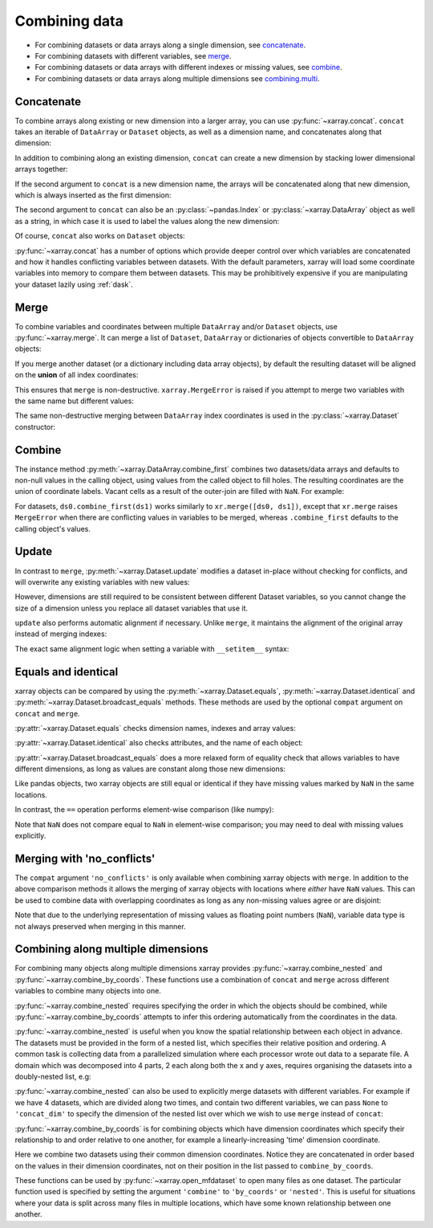 .. _combining data:

Combining data
--------------

.. ipython:: python
    :suppress:

    import numpy as np
    import pandas as pd
    import xarray as xr

    np.random.seed(123456)

* For combining datasets or data arrays along a single dimension, see concatenate_.
* For combining datasets with different variables, see merge_.
* For combining datasets or data arrays with different indexes or missing values, see combine_.
* For combining datasets or data arrays along multiple dimensions see combining.multi_.

.. _concatenate:

Concatenate
~~~~~~~~~~~

To combine arrays along existing or new dimension into a larger array, you
can use :py:func:`~xarray.concat`. ``concat`` takes an iterable of ``DataArray``
or ``Dataset`` objects, as well as a dimension name, and concatenates along
that dimension:

.. ipython:: python

    da = xr.DataArray(np.arange(6).reshape(2, 3), [("x", ["a", "b"]), ("y", [10, 20, 30])])
    da.isel(y=slice(0, 1)) # same as da[:, :1]
    # This resembles how you would use np.concatenate:
    xr.concat([da[:, :1], da[:, 1:]], dim="y")
    # For more freindly pandas-like indexing you can use:
    xr.concat([da.isel(y=slice(0, 1)), da.isel(y=slice(1, None))], dim="y")

In addition to combining along an existing dimension, ``concat`` can create a
new dimension by stacking lower dimensional arrays together:

.. ipython:: python

    da.sel(x="a")
    xr.concat([da.isel(x=0), da.isel(x=1)], "x")

If the second argument to ``concat`` is a new dimension name, the arrays will
be concatenated along that new dimension, which is always inserted as the first
dimension:

.. ipython:: python

    xr.concat([da.isel(x=0), da.isel(x=1)], "new_dim")

The second argument to ``concat`` can also be an :py:class:`~pandas.Index` or
:py:class:`~xarray.DataArray` object as well as a string, in which case it is
used to label the values along the new dimension:

.. ipython:: python

    xr.concat([da.isel(x=0), da.isel(x=1)], pd.Index([-90, -100], name="new_dim"))

Of course, ``concat`` also works on ``Dataset`` objects:

.. ipython:: python

    ds = da.to_dataset(name="foo")
    xr.concat([ds.sel(x="a"), ds.sel(x="b")], "x")

:py:func:`~xarray.concat` has a number of options which provide deeper control
over which variables are concatenated and how it handles conflicting variables
between datasets. With the default parameters, xarray will load some coordinate
variables into memory to compare them between datasets. This may be prohibitively
expensive if you are manipulating your dataset lazily using :ref:`dask`.

.. _merge:

Merge
~~~~~

To combine variables and coordinates between multiple ``DataArray`` and/or
``Dataset`` objects, use :py:func:`~xarray.merge`. It can merge a list of
``Dataset``, ``DataArray`` or dictionaries of objects convertible to
``DataArray`` objects:

.. ipython:: python

    xr.merge([ds, ds.rename({"foo": "bar"})])
    xr.merge([xr.DataArray(n, name="var%d" % n) for n in range(5)])

If you merge another dataset (or a dictionary including data array objects), by
default the resulting dataset will be aligned on the **union** of all index
coordinates:

.. ipython:: python

    other = xr.Dataset({"bar": ("x", [1, 2, 3, 4]), "x": list("abcd")})
    xr.merge([ds, other])

This ensures that ``merge`` is non-destructive. ``xarray.MergeError`` is raised
if you attempt to merge two variables with the same name but different values:

.. ipython::

    @verbatim
    In [1]: xr.merge([ds, ds + 1])
    MergeError: conflicting values for variable 'foo' on objects to be combined:
    first value: <xarray.Variable (x: 2, y: 3)>
    array([[ 0.4691123 , -0.28286334, -1.5090585 ],
           [-1.13563237,  1.21211203, -0.17321465]])
    second value: <xarray.Variable (x: 2, y: 3)>
    array([[ 1.4691123 ,  0.71713666, -0.5090585 ],
           [-0.13563237,  2.21211203,  0.82678535]])

The same non-destructive merging between ``DataArray`` index coordinates is
used in the :py:class:`~xarray.Dataset` constructor:

.. ipython:: python

    xr.Dataset({"a": da.isel(x=slice(0, 1)), "b": da.isel(x=slice(1, 2))})

.. _combine:

Combine
~~~~~~~

The instance method :py:meth:`~xarray.DataArray.combine_first` combines two
datasets/data arrays and defaults to non-null values in the calling object,
using values from the called object to fill holes.  The resulting coordinates
are the union of coordinate labels. Vacant cells as a result of the outer-join
are filled with ``NaN``. For example:

.. ipython:: python

    ar0 = xr.DataArray([[0, 0], [0, 0]], [("x", ["a", "b"]), ("y", [-1, 0])])
    ar1 = xr.DataArray([[1, 1], [1, 1]], [("x", ["b", "c"]), ("y", [0, 1])])
    ar0.combine_first(ar1)
    ar1.combine_first(ar0)

For datasets, ``ds0.combine_first(ds1)`` works similarly to
``xr.merge([ds0, ds1])``, except that ``xr.merge`` raises ``MergeError`` when
there are conflicting values in variables to be merged, whereas
``.combine_first`` defaults to the calling object's values.

.. _update:

Update
~~~~~~

In contrast to ``merge``, :py:meth:`~xarray.Dataset.update` modifies a dataset
in-place without checking for conflicts, and will overwrite any existing
variables with new values:

.. ipython:: python

    ds.update({"space": ("space", [10.2, 9.4, 3.9])})

However, dimensions are still required to be consistent between different
Dataset variables, so you cannot change the size of a dimension unless you
replace all dataset variables that use it.

``update`` also performs automatic alignment if necessary. Unlike ``merge``, it
maintains the alignment of the original array instead of merging indexes:

.. ipython:: python

    ds.update(other)

The exact same alignment logic when setting a variable with ``__setitem__``
syntax:

.. ipython:: python

    ds["baz"] = xr.DataArray([9, 9, 9, 9, 9], coords=[("x", list("abcde"))])
    ds.baz

Equals and identical
~~~~~~~~~~~~~~~~~~~~

xarray objects can be compared by using the :py:meth:`~xarray.Dataset.equals`,
:py:meth:`~xarray.Dataset.identical` and
:py:meth:`~xarray.Dataset.broadcast_equals` methods. These methods are used by
the optional ``compat`` argument on ``concat`` and ``merge``.

:py:attr:`~xarray.Dataset.equals` checks dimension names, indexes and array
values:

.. ipython:: python

    arr.equals(arr.copy())

:py:attr:`~xarray.Dataset.identical` also checks attributes, and the name of each
object:

.. ipython:: python

    arr.identical(arr.rename("bar"))

:py:attr:`~xarray.Dataset.broadcast_equals` does a more relaxed form of equality
check that allows variables to have different dimensions, as long as values
are constant along those new dimensions:

.. ipython:: python

    left = xr.Dataset(coords={"x": 0})
    right = xr.Dataset({"x": [0, 0, 0]})
    left.broadcast_equals(right)

Like pandas objects, two xarray objects are still equal or identical if they have
missing values marked by ``NaN`` in the same locations.

In contrast, the ``==`` operation performs element-wise comparison (like
numpy):

.. ipython:: python

    arr == arr.copy()

Note that ``NaN`` does not compare equal to ``NaN`` in element-wise comparison;
you may need to deal with missing values explicitly.

.. _combining.no_conflicts:

Merging with 'no_conflicts'
~~~~~~~~~~~~~~~~~~~~~~~~~~~

The ``compat`` argument ``'no_conflicts'`` is only available when
combining xarray objects with ``merge``. In addition to the above comparison
methods it allows the merging of xarray objects with locations where *either*
have ``NaN`` values. This can be used to combine data with overlapping
coordinates as long as any non-missing values agree or are disjoint:

.. ipython:: python

    ds1 = xr.Dataset({"a": ("x", [10, 20, 30, np.nan])}, {"x": [1, 2, 3, 4]})
    ds2 = xr.Dataset({"a": ("x", [np.nan, 30, 40, 50])}, {"x": [2, 3, 4, 5]})
    xr.merge([ds1, ds2], compat="no_conflicts")

Note that due to the underlying representation of missing values as floating
point numbers (``NaN``), variable data type is not always preserved when merging
in this manner.

.. _combining.multi:

Combining along multiple dimensions
~~~~~~~~~~~~~~~~~~~~~~~~~~~~~~~~~~~

For combining many objects along multiple dimensions xarray provides
:py:func:`~xarray.combine_nested` and :py:func:`~xarray.combine_by_coords`. These
functions use a combination of ``concat`` and ``merge`` across different
variables to combine many objects into one.

:py:func:`~xarray.combine_nested` requires specifying the order in which the
objects should be combined, while :py:func:`~xarray.combine_by_coords` attempts to
infer this ordering automatically from the coordinates in the data.

:py:func:`~xarray.combine_nested` is useful when you know the spatial
relationship between each object in advance. The datasets must be provided in
the form of a nested list, which specifies their relative position and
ordering. A common task is collecting data from a parallelized simulation where
each processor wrote out data to a separate file. A domain which was decomposed
into 4 parts, 2 each along both the x and y axes, requires organising the
datasets into a doubly-nested list, e.g:

.. ipython:: python

    arr = xr.DataArray(
        name="temperature", data=np.random.randint(5, size=(2, 2)), dims=["x", "y"]
    )
    arr
    ds_grid = [[arr, arr], [arr, arr]]
    xr.combine_nested(ds_grid, concat_dim=["x", "y"])

:py:func:`~xarray.combine_nested` can also be used to explicitly merge datasets
with different variables. For example if we have 4 datasets, which are divided
along two times, and contain two different variables, we can pass ``None``
to ``'concat_dim'`` to specify the dimension of the nested list over which
we wish to use ``merge`` instead of ``concat``:

.. ipython:: python

    temp = xr.DataArray(name="temperature", data=np.random.randn(2), dims=["t"])
    precip = xr.DataArray(name="precipitation", data=np.random.randn(2), dims=["t"])
    ds_grid = [[temp, precip], [temp, precip]]
    xr.combine_nested(ds_grid, concat_dim=["t", None])

:py:func:`~xarray.combine_by_coords` is for combining objects which have dimension
coordinates which specify their relationship to and order relative to one
another, for example a linearly-increasing 'time' dimension coordinate.

Here we combine two datasets using their common dimension coordinates. Notice
they are concatenated in order based on the values in their dimension
coordinates, not on their position in the list passed to ``combine_by_coords``.

.. ipython:: python
    :okwarning:

    x1 = xr.DataArray(name="foo", data=np.random.randn(3), coords=[("x", [0, 1, 2])])
    x2 = xr.DataArray(name="foo", data=np.random.randn(3), coords=[("x", [3, 4, 5])])
    xr.combine_by_coords([x2, x1])

These functions can be used by :py:func:`~xarray.open_mfdataset` to open many
files as one dataset. The particular function used is specified by setting the
argument ``'combine'`` to ``'by_coords'`` or ``'nested'``. This is useful for
situations where your data is split across many files in multiple locations,
which have some known relationship between one another.
